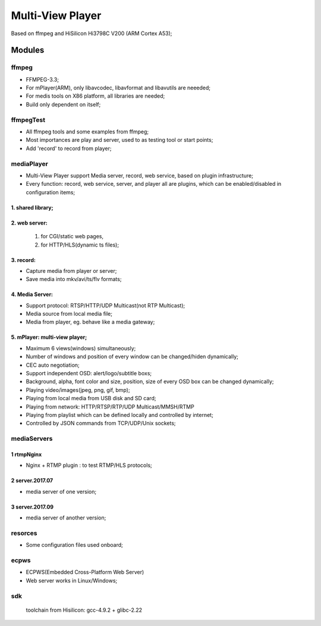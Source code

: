 =================
Multi-View Player
=================

Based on ffmpeg and HiSilicon Hi3798C V200 (ARM Cortex A53);

Modules
=======

ffmpeg
-------
* FFMPEG-3.3;
* For mPlayer(ARM), only libavcodec, libavformat and libavutils are neeeded;
* For medis tools on X86 platform, all libraries are needed;
* Build only dependent on itself;

ffmpegTest
----------
* All ffmpeg tools and some examples from ffmpeg;
* Most importances are play and server, used to as testing tool or start points;
* Add 'record' to record from player;


mediaPlayer
-----------
* Multi-View Player support Media server, record, web service, based on plugin infrastructure;
* Every function: record, web service, server, and player all are plugins, which can be enabled/disabled in configuration items;

1. shared library;
~~~~~~~~~~~~~~~~~
2. web server: 
~~~~~~~~~~~~~~
  #. for CGI/static web pages,
  #. for HTTP/HLS(dynamic ts files);
3. record: 
~~~~~~~~~~
* Capture media from player or server;
* Save media into mkv/avi/ts/flv formats;
4. Media Server:
~~~~~~~~~~~~~~~~
* Support protocol: RTSP/HTTP/UDP Multicast(not RTP Multicast);
* Media source from local media file;
* Media from player, eg. behave like a media gateway;

5. mPlayer: multi-view player;
~~~~~~~~~~~~~~~~~~~~~~~~~~~~~
* Maximum 6 views(windows) simultaneously;
* Number of windows and position of every window can be changed/hiden dynamically;
* CEC auto negotiation;
* Support independent OSD: alert/logo/subtitle boxs;
* Background, alpha, font color and size, position, size of every OSD box can be changed dynamically;
* Playing video/images(jpeg, png, gif, bmp);
* Playing from local media from USB disk and SD card;
* Playing from network: HTTP/RTSP/RTP/UDP Multicast/MMSH/RTMP
* Playing from playlist which can be defined locally and controlled by internet;
* Controlled by JSON commands from TCP/UDP/Unix sockets;


mediaServers
------------
1 rtmpNginx
~~~~~~~~~~~
* Nginx + RTMP plugin : to test RTMP/HLS protocols;
2 server.2017.07
~~~~~~~~~~~~~~~
* media server of one version;
3 server.2017.09
~~~~~~~~~~~~~~~~
* media server of another version;


resorces
--------
* Some configuration files used onboard;


ecpws
-----

* ECPWS(Embedded Cross-Platform Web Server)
* Web server works in Linux/Windows;


sdk
---
 toolchain from Hisilicon: gcc-4.9.2 + glibc-2.22 

				
